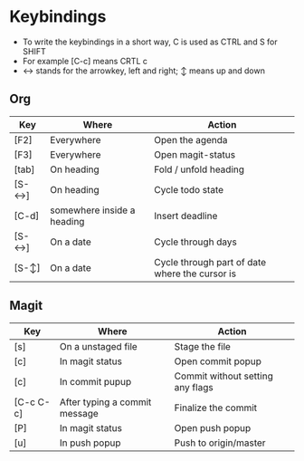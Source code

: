 * Keybindings
  - To write the keybindings in a short way, C is used as CTRL and S for SHIFT
  - For example [C-c] means CRTL c
  - ↔ stands for the arrowkey, left and right; ↕ means up and down
** Org
|-------+----------------------------+------------------------------------------------|
| Key   | Where                      | Action                                         |
|-------+----------------------------+------------------------------------------------|
| [F2]  | Everywhere                 | Open the agenda                                |
| [F3]  | Everywhere                 | Open magit-status                              |
| [tab] | On heading                 | Fold / unfold heading                          |
| [S-↔] | On heading                 | Cycle todo state                               |
| [C-d] | somewhere inside a heading | Insert deadline                                |
| [S-↔] | On a date                  | Cycle through days                             |
| [S-↕] | On a date                  | Cycle through part of date where the cursor is |
|-------+----------------------------+------------------------------------------------|

** Magit
|-----------+-------------------------------+----------------------------------|
| Key       | Where                         | Action                           |
|-----------+-------------------------------+----------------------------------|
| [s]       | On a unstaged file            | Stage the file                   |
| [c]       | In magit status               | Open commit popup                |
| [c]       | In commit pupup               | Commit without setting any flags |
| [C-c C-c] | After typing a commit message | Finalize the commit              |
| [P]       | In magit status               | Open push popup                  |
| [u]       | In push popup                 | Push to origin/master            |
|-----------+-------------------------------+----------------------------------|

